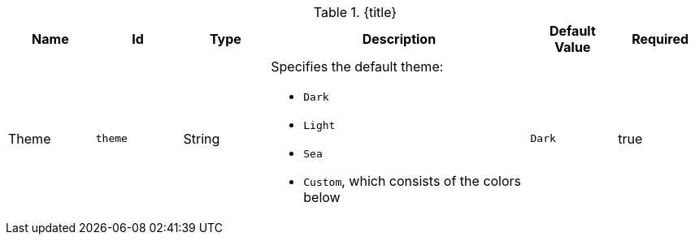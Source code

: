 :title: Catalog UI Search Theme
:id: org.codice.ddf.catalog.ui.theme
:type: table
:status: published
:application: ${ddf-ui}
:summary: Catalog UI Search Theme.

.[[_org.codice.ddf.catalog.ui.theme]]{title}
[cols="1,1m,1,3,1m,1" options="header"]
|===

|Name
|Id
|Type
|Description
|Default Value
|Required

|Theme
|theme
|String
a|Specifies the default theme:

* `Dark`
* `Light`
* `Sea`
* `Custom`, which consists of the colors below
|Dark
|true

|===